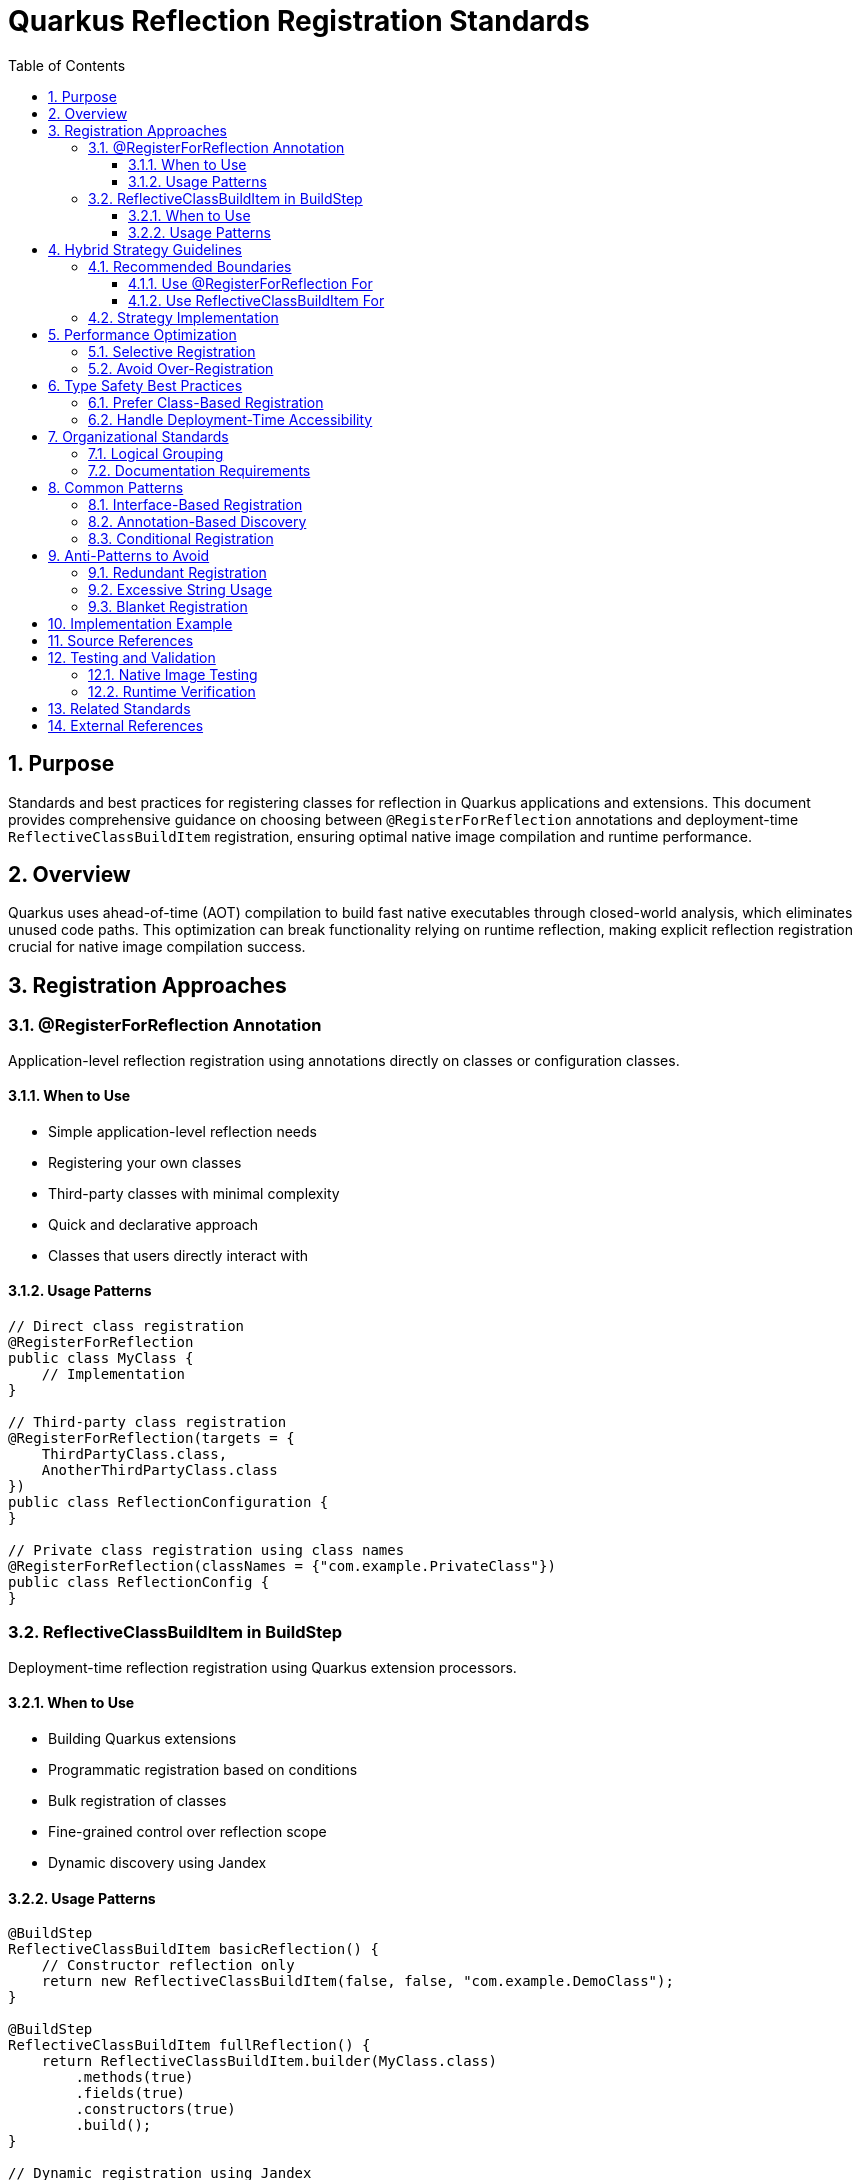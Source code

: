 = Quarkus Reflection Registration Standards
:toc: left
:toclevels: 3
:toc-title: Table of Contents
:sectnums:
:source-highlighter: highlight.js

== Purpose

Standards and best practices for registering classes for reflection in Quarkus applications and extensions. This document provides comprehensive guidance on choosing between `@RegisterForReflection` annotations and deployment-time `ReflectiveClassBuildItem` registration, ensuring optimal native image compilation and runtime performance.

== Overview

Quarkus uses ahead-of-time (AOT) compilation to build fast native executables through closed-world analysis, which eliminates unused code paths. This optimization can break functionality relying on runtime reflection, making explicit reflection registration crucial for native image compilation success.

== Registration Approaches

=== @RegisterForReflection Annotation

Application-level reflection registration using annotations directly on classes or configuration classes.

==== When to Use

* Simple application-level reflection needs
* Registering your own classes
* Third-party classes with minimal complexity
* Quick and declarative approach
* Classes that users directly interact with

==== Usage Patterns

[source,java]
----
// Direct class registration
@RegisterForReflection
public class MyClass {
    // Implementation
}

// Third-party class registration
@RegisterForReflection(targets = {
    ThirdPartyClass.class,
    AnotherThirdPartyClass.class
})
public class ReflectionConfiguration {
}

// Private class registration using class names
@RegisterForReflection(classNames = {"com.example.PrivateClass"})
public class ReflectionConfig {
}
----

=== ReflectiveClassBuildItem in BuildStep

Deployment-time reflection registration using Quarkus extension processors.

==== When to Use

* Building Quarkus extensions
* Programmatic registration based on conditions
* Bulk registration of classes
* Fine-grained control over reflection scope
* Dynamic discovery using Jandex

==== Usage Patterns

[source,java]
----
@BuildStep
ReflectiveClassBuildItem basicReflection() {
    // Constructor reflection only
    return new ReflectiveClassBuildItem(false, false, "com.example.DemoClass");
}

@BuildStep
ReflectiveClassBuildItem fullReflection() {
    return ReflectiveClassBuildItem.builder(MyClass.class)
        .methods(true)
        .fields(true)
        .constructors(true)
        .build();
}

// Dynamic registration using Jandex
@BuildStep
void registerImplementations(CombinedIndexBuildItem combinedIndex,
                             BuildProducer<ReflectiveClassBuildItem> reflectiveClasses) {
    DotName interfaceName = DotName.createSimple(MyInterface.class.getName());
    for (ClassInfo implClass : combinedIndex.getIndex().getAllKnownImplementors(interfaceName)) {
        reflectiveClasses.produce(new ReflectiveClassBuildItem(true, true, implClass.name().toString()));
    }
}
----

== Hybrid Strategy Guidelines

=== Recommended Boundaries

==== Use @RegisterForReflection For

* Application-level endpoints and controllers
* Simple DTOs and record classes
* Integration test classes
* User-facing configuration classes

==== Use ReflectiveClassBuildItem For

* Core library classes (JWT validation, parsing, etc.)
* Complex dependency chains
* Classes requiring conditional registration
* Third-party library integration
* Dynamic class discovery and registration

=== Strategy Implementation

[source,java]
----
// Application level - annotation approach
@RegisterForReflection(targets = {
    JwtClaims.class,
    CustomUserPrincipal.class
})
public class JwtReflectionConfig {
}

// Extension level - processor approach
@BuildStep
void registerCryptoClasses(BuildProducer<ReflectiveClassBuildItem> reflectiveClasses) {
    // Register crypto algorithm classes based on configuration
    List<String> enabledAlgorithms = getEnabledAlgorithms();
    for (String algorithm : enabledAlgorithms) {
        String className = "com.auth0.jwt.algorithms." + algorithm + "Algorithm";
        reflectiveClasses.produce(new ReflectiveClassBuildItem(true, false, className));
    }
}
----

== Performance Optimization

**Important**: Both `@RegisterForReflection` and `ReflectiveClassBuildItem` have identical runtime performance. The performance considerations below affect native image size and build time, not runtime reflection performance.

=== Selective Registration

Only register classes that are actually accessed via reflection:

[source,java]
----
// Optimal - specific reflection needs
ReflectiveClassBuildItem.builder(MyClass.class)
    .constructors(true)  // Only if constructors are called via reflection
    .methods(false)      // Only if methods are called via reflection
    .fields(false)       // Only if fields are accessed via reflection
    .build();
----

=== Avoid Over-Registration

Over-registration increases native image size and build time without providing runtime performance benefits:

[source,java]
----
// Avoid - excessive registration (increases image size)
@RegisterForReflection(targets = {
    // Don't register entire packages or class hierarchies
    com.example.package1.Class1.class,
    com.example.package1.Class2.class,
    // ... hundreds of classes
})

// Prefer - selective registration (smaller image size)
@RegisterForReflection(targets = {
    // Only classes actually used via reflection
    com.example.SpecificClass.class
})

// Or use conditional registration for even better optimization
@BuildStep
void registerConditionally(BuildProducer<ReflectiveClassBuildItem> producer) {
    if (featureEnabled()) {
        producer.produce(new ReflectiveClassBuildItem(ConditionalClass.class));
    }
}
----

== Type Safety Best Practices

=== Prefer Class-Based Registration

[source,java]
----
// Preferred - type-safe registration
ReflectiveClassBuildItem.builder(RestEasyServletObjectsResolver.class)
    .methods(true)
    .build();

// Avoid - string-based registration (error-prone)
ReflectiveClassBuildItem.builder("de.cuioss.jwt.quarkus.servlet.RestEasyServletObjectsResolver")
    .methods(true)
    .build();
----

=== Handle Deployment-Time Accessibility

[source,java]
----
// Use string registration only when class is not accessible at deployment time
@BuildStep
public ReflectiveClassBuildItem registerRuntimeOnlyClasses() {
    return ReflectiveClassBuildItem.builder(
            // Runtime-only classes that can't be referenced directly
            "io.vertx.core.impl.VertxInternal",
            "io.netty.channel.epoll.EpollEventLoop")
            .methods(true)
            .build();
}
----

== Organizational Standards

=== Logical Grouping

Group related classes together in separate build steps:

[source,java]
----
@BuildStep
public ReflectiveClassBuildItem registerJwtValidationClasses() {
    return ReflectiveClassBuildItem.builder(
            // Core validation components
            TokenValidator.class,
            IssuerConfig.class,
            ParserConfig.class)
            .methods(true)
            .fields(true)
            .constructors(true)
            .build();
}

@BuildStep
public ReflectiveClassBuildItem registerJwtDomainClasses() {
    return ReflectiveClassBuildItem.builder(
            // Domain model classes
            AccessTokenContent.class,
            IdTokenContent.class,
            ClaimValue.class)
            .methods(true)
            .fields(true)
            .constructors(true)
            .build();
}
----

=== Documentation Requirements

Document reflection registration strategy:

[source,java]
----
/**
 * Reflection registration strategy for JWT validation:
 * - @RegisterForReflection: Application-level classes (endpoints, DTOs)
 * - ReflectiveClassBuildItem: Core infrastructure and third-party integration
 * - Avoid duplicates between annotation and processor approaches
 */
public class JwtReflectionProcessor {
    // Implementation
}
----

== Common Patterns

=== Interface-Based Registration

[source,java]
----
@BuildStep
void registerServiceImplementations(CombinedIndexBuildItem combinedIndex,
                                   BuildProducer<ReflectiveClassBuildItem> reflectiveClasses) {
    // Register all implementations of a service interface
    DotName serviceName = DotName.createSimple(MyService.class.getName());
    for (ClassInfo implClass : combinedIndex.getIndex().getAllKnownImplementors(serviceName)) {
        reflectiveClasses.produce(new ReflectiveClassBuildItem(true, true, implClass.name().toString()));
    }
}
----

=== Annotation-Based Discovery

[source,java]
----
@BuildStep
void registerAnnotatedClasses(CombinedIndexBuildItem combinedIndex,
                              BuildProducer<ReflectiveClassBuildItem> reflectiveClasses) {
    // Register classes with specific annotations
    DotName annotationName = DotName.createSimple(MyAnnotation.class.getName());
    for (AnnotationInstance annotation : combinedIndex.getIndex().getAnnotations(annotationName)) {
        if (annotation.target().kind() == AnnotationTarget.Kind.CLASS) {
            reflectiveClasses.produce(new ReflectiveClassBuildItem(true, true, 
                annotation.target().asClass().name().toString()));
        }
    }
}
----

=== Conditional Registration

[source,java]
----
@BuildStep
void registerConditionalClasses(BuildProducer<ReflectiveClassBuildItem> reflectiveClasses,
                                CombinedIndexBuildItem combinedIndex) {
    // Only register if specific conditions are met
    if (combinedIndex.getIndex().getClassByName(DotName.createSimple("io.vertx.core.Vertx")) != null) {
        reflectiveClasses.produce(new ReflectiveClassBuildItem(true, false, 
            "io.vertx.core.impl.VertxInternal"));
    }
}
----

== Anti-Patterns to Avoid

=== Redundant Registration

[source,java]
----
// AVOID - Double registration
@RegisterForReflection
public class MyClass {
    // Class already registered via annotation
}

@BuildStep
public ReflectiveClassBuildItem registerMyClass() {
    // DON'T register the same class again
    return new ReflectiveClassBuildItem(true, true, MyClass.class.getName());
}
----

=== Excessive String Usage

[source,java]
----
// AVOID - String-based registration when class is available
@BuildStep
public ReflectiveClassBuildItem registerAvailableClasses() {
    return ReflectiveClassBuildItem.builder(
            // Don't use strings for accessible classes
            "de.cuioss.jwt.validation.TokenValidator")
            .build();
}

// PREFER - Type-safe registration
@BuildStep
public ReflectiveClassBuildItem registerAvailableClasses() {
    return ReflectiveClassBuildItem.builder(TokenValidator.class)
            .build();
}
----

=== Blanket Registration

[source,java]
----
// AVOID - Registering everything
@RegisterForReflection(targets = {
    // Don't register entire packages
    com.example.package1.Class1.class,
    com.example.package1.Class2.class,
    // ... all classes in package
})

// PREFER - Selective registration
@RegisterForReflection(targets = {
    // Only register classes that need reflection
    com.example.package1.ReflectionRequiredClass.class
})
----

== Implementation Example

Based on the CUI JWT project analysis, here's the recommended implementation:

[source,java]
----
// Application-level endpoint class
@RegisterForReflection
@Path("/jwt")
public class JwtValidationEndpoint {
    // Implementation
}

// Extension processor for infrastructure classes
public class CuiJwtProcessor {
    
    @BuildStep
    public ReflectiveClassBuildItem registerJwtValidationClasses() {
        return ReflectiveClassBuildItem.builder(
                // Core validation components
                TokenValidator.class,
                IssuerConfig.class,
                ParserConfig.class)
                .methods(true)
                .fields(true)
                .constructors(true)
                .build();
    }
    
    @BuildStep
    public ReflectiveClassBuildItem registerJwtDomainClasses() {
        return ReflectiveClassBuildItem.builder(
                // Domain model classes
                AccessTokenContent.class,
                ClaimValue.class)
                .methods(true)
                .fields(true)
                .constructors(true)
                .build();
    }
}
----

== Source References

This document is based on analysis of the following CUI JWT project files:

* link:https://github.com/cuioss/cui-jwt/blob/main/cui-jwt-quarkus-parent/cui-jwt-quarkus/src/main/java/de/cuioss/jwt/quarkus/producer/BearerTokenProducer.java[BearerTokenProducer.java] - Example of `@RegisterForReflection` usage
* link:https://github.com/cuioss/cui-jwt/blob/main/cui-jwt-quarkus-parent/cui-jwt-quarkus-integration-tests/src/main/java/de/cuioss/jwt/integration/endpoint/JwtValidationEndpoint.java[JwtValidationEndpoint.java] - Application-level reflection registration
* link:https://github.com/cuioss/cui-jwt/blob/main/cui-jwt-quarkus-parent/cui-jwt-quarkus-deployment/src/main/java/de/cuioss/jwt/quarkus/deployment/CuiJwtProcessor.java[CuiJwtProcessor.java] - Comprehensive deployment-time reflection registration

== Testing and Validation

=== Native Image Testing

Always test reflection registration with native image compilation:

[source,bash]
----
# Build native image
./mvnw clean package -Pnative

# Run native image tests
./mvnw verify -Pnative
----

=== Runtime Verification

Verify reflection works at runtime:

[source,java]
----
@Test
public void testReflectionRegistration() {
    // Verify classes can be instantiated via reflection
    Class<?> clazz = Class.forName("com.example.MyReflectiveClass");
    Object instance = clazz.getDeclaredConstructor().newInstance();
    assertThat(instance).isNotNull();
}
----

== Related Standards

* xref:cdi-aspects.adoc[CDI Development Patterns] - CDI best practices that complement reflection registration
* xref:testing-standards.adoc[Testing Standards] - Testing reflection registration in Quarkus applications
* xref:../documentation/general-standard.adoc[Documentation Standards] - Standards for documenting reflection requirements

== External References

* https://quarkus.io/guides/writing-native-applications-tips[Quarkus Native Application Tips]
* https://quarkus.io/guides/writing-extensions[Quarkus Extension Development Guide]
* https://github.com/oracle/graal/blob/master/docs/reference-manual/native-image/Reflection.md[GraalVM Native Image Reflection Documentation]
* https://quarkus.io/guides/cdi-reference[Quarkus CDI Reference Guide]